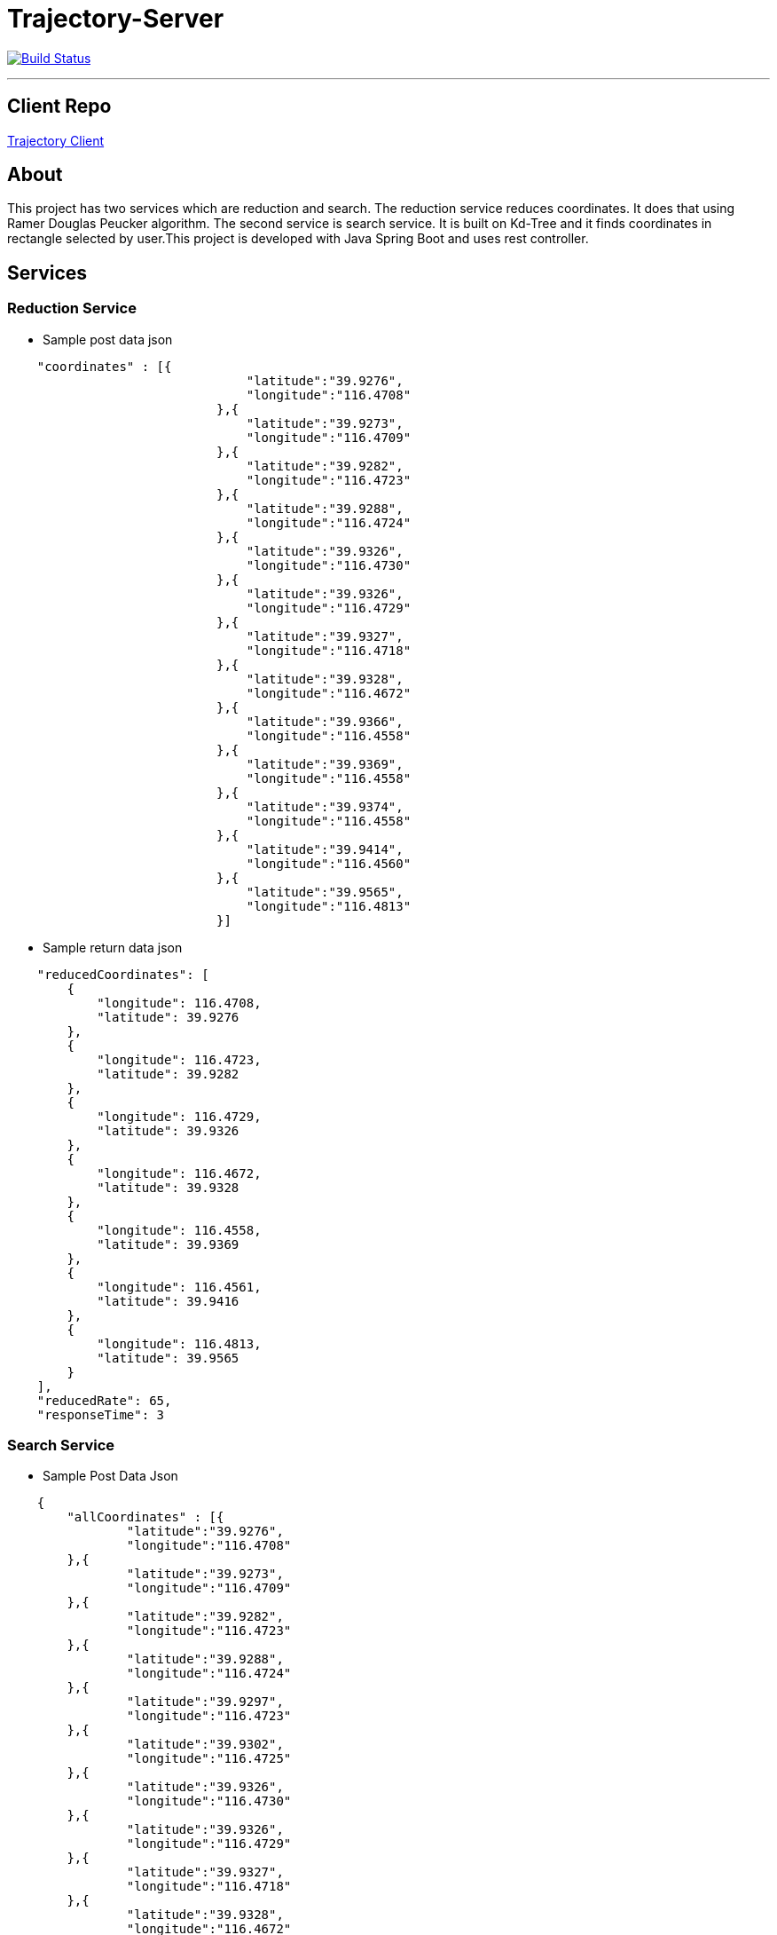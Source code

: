 = Trajectory-Server

image:https://travis-ci.com/merteroglu/Trajectory-Server.svg?token=R7qDs2xSsrx4M5a8PsZZ&branch=master["Build Status", link="https://travis-ci.com/merteroglu/Trajectory-Server"]

'''

== Client Repo

link:https://github.com/merteroglu/Trajectory-Client[Trajectory Client]

== About

This project has two services which are reduction and search. The reduction service reduces coordinates. It does that using Ramer Douglas Peucker algorithm. The second service is search service. It is built on Kd-Tree and it finds coordinates in rectangle selected by user.This project is developed with Java Spring Boot and uses rest controller.

== Services

=== Reduction Service

- Sample post data json
[source,json]
----

    "coordinates" : [{
                            	"latitude":"39.9276",
                            	"longitude":"116.4708"
                            },{
                            	"latitude":"39.9273",
                            	"longitude":"116.4709"
                            },{
                            	"latitude":"39.9282",
                            	"longitude":"116.4723"
                            },{
                            	"latitude":"39.9288",
                            	"longitude":"116.4724"
                            },{
                            	"latitude":"39.9326",
                            	"longitude":"116.4730"
                            },{
                            	"latitude":"39.9326",
                            	"longitude":"116.4729"
                            },{
                            	"latitude":"39.9327",
                            	"longitude":"116.4718"
                            },{
                            	"latitude":"39.9328",
                            	"longitude":"116.4672"
                            },{
                            	"latitude":"39.9366",
                            	"longitude":"116.4558"
                            },{
                            	"latitude":"39.9369",
                            	"longitude":"116.4558"
                            },{
                            	"latitude":"39.9374",
                            	"longitude":"116.4558"
                            },{
                            	"latitude":"39.9414",
                            	"longitude":"116.4560"
                            },{
                            	"latitude":"39.9565",
                            	"longitude":"116.4813"
                            }]

----

- Sample return data json

[source,json]
----

    "reducedCoordinates": [
        {
            "longitude": 116.4708,
            "latitude": 39.9276
        },
        {
            "longitude": 116.4723,
            "latitude": 39.9282
        },
        {
            "longitude": 116.4729,
            "latitude": 39.9326
        },
        {
            "longitude": 116.4672,
            "latitude": 39.9328
        },
        {
            "longitude": 116.4558,
            "latitude": 39.9369
        },
        {
            "longitude": 116.4561,
            "latitude": 39.9416
        },
        {
            "longitude": 116.4813,
            "latitude": 39.9565
        }
    ],
    "reducedRate": 65,
    "responseTime": 3


----

=== Search Service

- Sample Post Data Json

[source,json]
----

    {
        "allCoordinates" : [{
        	"latitude":"39.9276",
        	"longitude":"116.4708"
        },{
        	"latitude":"39.9273",
        	"longitude":"116.4709"
        },{
        	"latitude":"39.9282",
        	"longitude":"116.4723"
        },{
        	"latitude":"39.9288",
        	"longitude":"116.4724"
        },{
        	"latitude":"39.9297",
        	"longitude":"116.4723"
        },{
        	"latitude":"39.9302",
        	"longitude":"116.4725"
        },{
        	"latitude":"39.9326",
        	"longitude":"116.4730"
        },{
        	"latitude":"39.9326",
        	"longitude":"116.4729"
        },{
        	"latitude":"39.9327",
        	"longitude":"116.4718"
        },{
        	"latitude":"39.9328",
        	"longitude":"116.4672"
        },{
        	"latitude":"39.9366",
        	"longitude":"116.4558"
        },{
        	"latitude":"39.9369",
        	"longitude":"116.4558"
        },{
        	"latitude":"39.9565",
        	"longitude":"116.4813"
        }]
        ,
        "topLeft" : {
        	"latitude":"39.99",
        	"longitude":"116.00"
        }
        ,
         "bottomRight" : {
        	"latitude":"39.00",
        	"longitude":"116.99"
        }
    }

----

- Sample Return Search Data Json

[source,json]
----

    "coordinates": [
        {
            "longitude": 116.4708,
            "latitude": 39.9276
        },
        {
            "longitude": 116.4672,
            "latitude": 39.9328
        },
        {
            "longitude": 116.4558,
            "latitude": 39.9366
        },
        {
            "longitude": 116.4558,
            "latitude": 39.9369
        },
        {
            "longitude": 116.4724,
            "latitude": 39.9288
        },
        {
            "longitude": 116.4723,
            "latitude": 39.9297
        },
        {
            "longitude": 116.4725,
            "latitude": 39.9302
        },
        {
            "longitude": 116.4726,
            "latitude": 39.9307
        },
        {
            "longitude": 116.4728,
            "latitude": 39.9327
        },
        {
            "longitude": 116.473,
            "latitude": 39.9326
        },
        {
            "longitude": 116.4729,
            "latitude": 39.9326
        },
        {
            "longitude": 116.4755,
            "latitude": 39.9539
        },
        {
            "longitude": 116.4813,
            "latitude": 39.9565
        }
    ]

----

== Credits

Author : Mert Eroglu

[link=https://github.com/merteroglu]
image::https://asciidoctor.org/images/octocat.jpg[Github Profile]
[link=https://twitter.com/16PaxweL]
image::http://www.merayarnett.com/wp-content/uploads/2017/12/Cool-Twitter-Logo-Vector-Free-28-With-Additional-Design-Logo-with-Twitter-Logo-Vector-Free.jpg[Twitter Profile,50,50]
[link=https://www.linkedin.com/in/mert-eroglu/]
image::https://upload.wikimedia.org/wikipedia/commons/c/ca/LinkedIn_logo_initials.png[Twitter Profile,50,50]



== License

----

Copyright 2017 merteroglu, Inc.

Licensed under the Apache License, Version 2.0 (the "License");
you may not use this file except in compliance with the License.
You may obtain a copy of the License at

http://www.apache.org/licenses/LICENSE-2.0

Unless required by applicable law or agreed to in writing, software
distributed under the License is distributed on an "AS IS" BASIS,
WITHOUT WARRANTIES OR CONDITIONS OF ANY KIND, either express or implied.
See the License for the specific language governing permissions and
limitations under the License.

----
